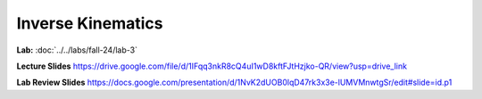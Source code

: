 Inverse Kinematics
=======================================================

**Lab:** :doc:`../../labs/fall-24/lab-3`

**Lecture Slides** https://drive.google.com/file/d/1IFqq3nkR8cQ4uI1wD8kftFJtHzjko-QR/view?usp=drive_link

**Lab Review Slides** https://docs.google.com/presentation/d/1NvK2dUOB0lqD47rk3x3e-lUMVMnwtgSr/edit#slide=id.p1
